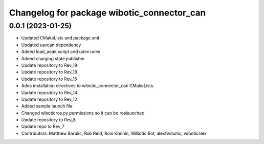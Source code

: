^^^^^^^^^^^^^^^^^^^^^^^^^^^^^^^^^^^^^^^^^^^
Changelog for package wibotic_connector_can
^^^^^^^^^^^^^^^^^^^^^^^^^^^^^^^^^^^^^^^^^^^

0.0.1 (2023-01-25)
------------------
* Updated CMakeLists and package.xml
* Updated uavcan dependency
* Added load_peak script and udev rules
* Added charging state publisher
* Update repository to Rev_19
* Update repository to Rev_18
* Update repository to Rev_15
* Adds installation directives to wibotic_connector_can CMakeLists.
* Update repository to Rev_14
* Update repository to Rev_12
* Added sample launch file
* Changed wiboticros.py permissions so it can be roslaunched
* Update repository to Rev_8
* Update repo to Rev_7
* Contributors: Matthew Barulic, Rob Reid, Roni Kreinin, WiBotic Bot, alexfwibotic, wiboticalex
